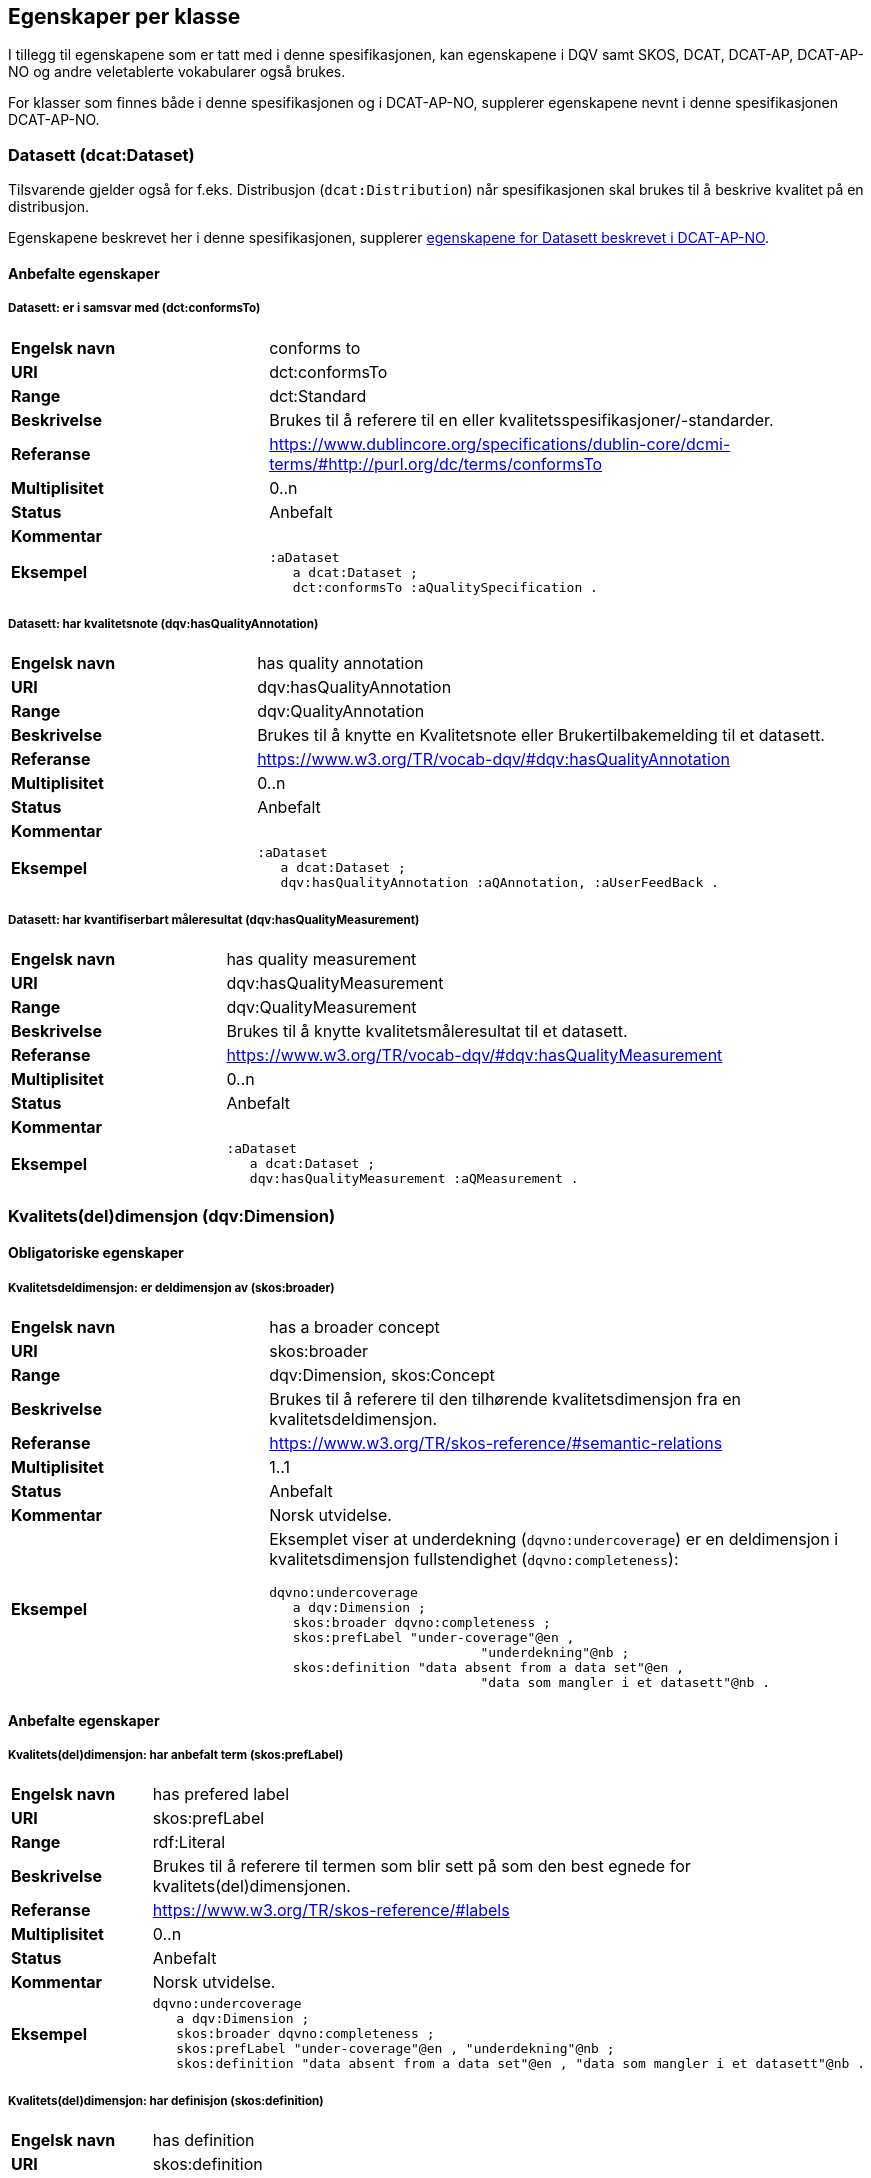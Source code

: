 == Egenskaper per klasse

I tillegg til egenskapene som er tatt med i denne spesifikasjonen, kan egenskapene i DQV samt SKOS, DCAT, DCAT-AP, DCAT-AP-NO og andre veletablerte vokabularer også brukes.

For klasser som finnes både i denne spesifikasjonen og i DCAT-AP-NO, supplerer egenskapene nevnt i denne spesifikasjonen DCAT-AP-NO.

=== Datasett (dcat:Dataset)

Tilsvarende gjelder også for f.eks. Distribusjon (`dcat:Distribution`) når spesifikasjonen skal brukes til å beskrive kvalitet på en distribusjon.

Egenskapene beskrevet her i denne spesifikasjonen, supplerer https://doc.difi.no/review/dcat-ap-no/#_datasett[egenskapene for Datasett beskrevet i DCAT-AP-NO].

==== Anbefalte egenskaper

===== Datasett: er i samsvar med (dct:conformsTo)

[cols="30s,70"]
|===
|Engelsk navn|conforms to
|URI|dct:conformsTo
|Range|dct:Standard
|Beskrivelse|Brukes til å referere til en eller kvalitetsspesifikasjoner/-standarder.
|Referanse|https://www.dublincore.org/specifications/dublin-core/dcmi-terms/#http://purl.org/dc/terms/conformsTo[https://www.dublincore.org/specifications/dublin-core/dcmi-terms/#http://purl.org/dc/terms/conformsTo]
|Multiplisitet|0..n
|Status|Anbefalt
|Kommentar|
|Eksempel a| [source]
----
:aDataset
   a dcat:Dataset ;
   dct:conformsTo :aQualitySpecification .
----
|===

===== Datasett: har kvalitetsnote (dqv:hasQualityAnnotation)

[cols="30s,70"]
|===
|Engelsk navn|has quality annotation
|URI|dqv:hasQualityAnnotation
|Range|dqv:QualityAnnotation
|Beskrivelse|Brukes til å knytte en Kvalitetsnote eller Brukertilbakemelding til et datasett.
|Referanse|https://www.w3.org/TR/vocab-dqv/#dqv:hasQualityAnnotation[https://www.w3.org/TR/vocab-dqv/#dqv:hasQualityAnnotation]
|Multiplisitet|0..n
|Status|Anbefalt
|Kommentar|
|Eksempel a| [source]
----
:aDataset
   a dcat:Dataset ;
   dqv:hasQualityAnnotation :aQAnnotation, :aUserFeedBack .
----
|===

===== Datasett: har kvantifiserbart måleresultat (dqv:hasQualityMeasurement)

[cols="30s,70"]
|===
|Engelsk navn|has quality measurement
|URI|dqv:hasQualityMeasurement
|Range|dqv:QualityMeasurement
|Beskrivelse|Brukes til å knytte kvalitetsmåleresultat til et datasett.
|Referanse|https://www.w3.org/TR/vocab-dqv/#dqv:hasQualityMeasurement[https://www.w3.org/TR/vocab-dqv/#dqv:hasQualityMeasurement]
|Multiplisitet|0..n
|Status|Anbefalt
|Kommentar|
|Eksempel a| [source]
----
:aDataset
   a dcat:Dataset ;
   dqv:hasQualityMeasurement :aQMeasurement .
----
|===

=== Kvalitets(del)dimensjon (dqv:Dimension)

==== Obligatoriske egenskaper

===== Kvalitetsdeldimensjon: er deldimensjon av (skos:broader)

[cols="30s,70"]
|===
|Engelsk navn|has a broader concept
|URI|skos:broader
|Range|dqv:Dimension, skos:Concept
|Beskrivelse|Brukes til å referere til den tilhørende kvalitetsdimensjon fra en kvalitetsdeldimensjon.
|Referanse|https://www.w3.org/TR/skos-reference/#semantic-relations[https://www.w3.org/TR/skos-reference/#semantic-relations]
|Multiplisitet|1..1
|Status|Anbefalt
|Kommentar|Norsk utvidelse.
|Eksempel a|Eksemplet viser at underdekning (`dqvno:undercoverage`) er en deldimensjon i kvalitetsdimensjon fullstendighet (`dqvno:completeness`):
[source]
----
dqvno:undercoverage
   a dqv:Dimension ;
   skos:broader dqvno:completeness ;
   skos:prefLabel "under-coverage"@en ,
                           "underdekning"@nb ;
   skos:definition "data absent from a data set"@en ,
                           "data som mangler i et datasett"@nb .
----
|===

==== Anbefalte egenskaper

===== Kvalitets(del)dimensjon: har anbefalt term (skos:prefLabel)

[cols="30s,70"]
|===
|Engelsk navn|has prefered label
|URI|skos:prefLabel
|Range|rdf:Literal
|Beskrivelse|Brukes til å referere til termen som blir sett på som den best egnede for kvalitets(del)dimensjonen.
|Referanse|https://www.w3.org/TR/skos-reference/#labels[https://www.w3.org/TR/skos-reference/#labels]
|Multiplisitet|0..n
|Status|Anbefalt
|Kommentar|Norsk utvidelse.
|Eksempel a| [source]
----
dqvno:undercoverage
   a dqv:Dimension ;
   skos:broader dqvno:completeness ;
   skos:prefLabel "under-coverage"@en , "underdekning"@nb ;
   skos:definition "data absent from a data set"@en , "data som mangler i et datasett"@nb .
----
|===

===== Kvalitets(del)dimensjon: har definisjon (skos:definition)

[cols="30s,70"]
|===
|Engelsk navn|has definition
|URI|skos:definition
|Range|rdf:Literal
|Beskrivelse|Brukes til å referere til beskrivelsen som avgrenser kvalitets(del)dimensjonen mot beslektede kvalitets(del)dimensjoner.
|Referanse|https://www.w3.org/TR/skos-reference/#notes[https://www.w3.org/TR/skos-reference/#notes]
|Multiplisitet|0..n
|Status|Anbefalt
|Kommentar|Norsk utvidelse.
|Eksempel a| [source]
----
dqvno:undercoverage
   a dqv:Dimension ;
   skos:broader dqvno:completeness ;
   skos:prefLabel "under-coverage"@en , "underdekning"@nb ;
   skos:definition "data absent from a data set"@en , "data som mangler i et datasett"@nb .
----
|===

=== Kvalitetsmål (dqv:Metric)

==== Obligatoriske egenskaper

===== Kvalitetsmål: er i kvalitetsdeldimensjon (dqv:inDimension)

[cols="30s,70"]
|===
|Engelsk navn|is in dimension
|URI|dqv:inDimension
|Range|dqv:Dimension
|Beskrivelse|Brukes til å referere til kvalitetsdeldimensjonen som det gitte kvalitetsmålet hører til.
|Referanse|https://www.w3.org/TR/vocab-dqv/#dqv:inDimension[https://www.w3.org/TR/vocab-dqv/#dqv:inDimension]
|Multiplisitet|1..1
|Status|Anbefalt
|Kommentar|Norsk restriksjon: Denne egenskapen skal referere til en instans av en kvalitetsdeldimensjon.
|Eksempel a| [source]
----
:aQMetric
   a dqv:Metric;
   dqv:inDimension dqvno:undercoverage .
----
|===

==== Anbefalte egenskaper

===== Kvalitetsmål: forventet datatype (dqv:expectedDataType)

[cols="30s,70"]
|===
|Engelsk navn|expected data type
|URI|dqv:expectedDataType
|Range|xsd:anySimpleType
|Beskrivelse|Brukes til å beskrive forventet datatype av måleresultat.
|Referanse|https://www.w3.org/TR/vocab-dqv/#dqv:expectedDataType[https://www.w3.org/TR/vocab-dqv/#dqv:expectedDataType]
|Multiplisitet|0..1
|Status|Anbefalt
|Kommentar|
|Eksempel a| [source]
----
:missingObjects
   a dqv:Metric ;
   dqv:expectedDataType xsd:boolean .

:numberOfMissingObjects
   a dqv:Metric ;
   dqv:expectedDataType xsd:nonNegativeInteger .
----
|===

===== Kvalitetsmål: har anbefalt term (skos:prefLabel)

[cols="30s,70"]
|===
|Engelsk navn|has prefered label
|URI|skos:prefLabel
|Range|rdf:Literal
|Beskrivelse|Brukes til å referere til termen som blir sett på som den best egnede for kvalitetsmålet
|Referanse|https://www.w3.org/TR/skos-reference/#labels[https://www.w3.org/TR/skos-reference/#labels]
|Multiplisitet|0..n
|Status|Anbefalt
|Kommentar|Norsk utvidelse.
|Eksempel|Se tilsvarende eksempler for Kvalitets(del)dimensjon.
|===

===== Kvalitetsmål: har definisjon (skos:definition)

[cols="30s,70"]
|===
|Engelsk navn|has definition
|URI|skos:definition
|Range|rdf:Literal
|Beskrivelse|Brukes til å referere til beskrivelsen som avgrenser kvalitetsmålet mot beslektede kvalitetsmål.
|Referanse|https://www.w3.org/TR/skos-reference/#notes[https://www.w3.org/TR/skos-reference/#notes]
|Multiplisitet|0..n
|Status|Anbefalt
|Kommentar|Norsk utvidelse.
|Eksempel|Se tilsvarende eksempler for Kvalitets(del)dimensjon.
|===

=== Kvalitetsnote (dqv:QualityAnnotation)

Tilsvarende gjelder også for <<klasse-brukertilbakemelding, Brukertilbakemelding>> (`dqv:UserFeedback`) og <<klasse-kvalitetssertifikat, Kvalitetssertifikat>> (`dqv:QualityCertificate`) som er subklasser av Kvalitetsnote (`dqv:QualityAnnotation`).

==== Obligatoriske egenskaper

===== Kvalitetsnote: er motivert av (oa:motivatedBy)

[cols="30s,70"]
|===
|Engelsk navn|is motivated by
|URI|oa:motivatedBy
|Range|oa:Motivation
|Beskrivelse|Brukes til å referere til beskrivelse av motivasjon.
|Referanse|https://www.w3.org/TR/annotation-vocab/#motivatedby[https://www.w3.org/TR/annotation-vocab/#motivatedby]
|Multiplisitet|1..n
|Status|Obligatorisk
|Kommentar|I henhold til DQV skal en `dqv:QualityAnnotation` alltid ha en `oa:motivatedBy` med en instans av `oa:Motivation`, og instansen er https://www.w3.org/TR/vocab-dqv/#dqv:qualityAssessment[`dqv:qualityAssessment`].
|Eksempel a| [source]
----
:aQAnnotation
   a dqv:QualityAnnotation ;
   oa:motivatedBy dqv:qualityAssessment .
----
|===

==== Anbefalte egenskaper

===== Kvalitetsnote: er i kvalitetsdimensjon (dqv:inDimension)

[cols="30s,70"]
|===
|Engelsk navn|is in dimension
|URI|dqv:inDimension
|Range|dqv:Dimension
|Beskrivelse|Brukes til å referere til kvalitetsdimensjon.
|Referanse|https://www.w3.org/TR/vocab-dqv/#dqv:inDimension[https://www.w3.org/TR/vocab-dqv/#dqv:inDimension]
|Multiplisitet|0..n
|Status|Anbefalt
|Kommentar|
|Eksempel a| [source]
----
:aQAnnotation
   a dqv:QualityAnnotation ;
   oa:motivatedBy dqv:qualityAssessment ;
   dqv:inDimension dqvno:completeness .
----
|===

===== Kvalitetsnote: har tekst (oa:hasBody)

[cols="30s,70"]
|===
|Engelsk navn|has body
|URI|oa:hasBody
|Range|oa:TextualBody
|Beskrivelse|Brukes til å referere til tekstdel i en kvalitetsnote.
|Referanse|https://www.w3.org/TR/annotation-vocab/#hasbody[https://www.w3.org/TR/annotation-vocab/#hasbody]
|Multiplisitet|0..n
|Status|Anbefalt
|Kommentar|
|Eksempel a| [source]
----
:aQAnnotation
   a dqv:QualityAnnotation ;
   oa:motivatedBy dqv:qualityAssessment ;
   oa:hasBody :aTextBody ;
   dqv:inDimension dqvno:completeness .

:aTextBody
   a oa:TextualBody ;
   rdf:value “Statistisk sett mangler det 1,23% av objektene i datasettet” ;
   dc:language "en" ;
   dc:format "text/plain" .
----
|===

==== Valgfrie egenskaper

===== Kvalitetsnote: har merknad (rdfs:comment)

[cols="30s,70"]
|===
|Engelsk navn|has comment
|URI|rdfs:comment
|Range|rdfs:Literal
|Beskrivelse|Brukes til å referere til fritekst merknad.
|Referanse|https://www.w3.org/TR/rdf-schema/#ch_comment[https://www.w3.org/TR/rdf-schema/#ch_comment]
|Multiplisitet|0..n
|Status|Valgfri
|Kommentar|Norsk utvidelse.
|Eksempel|
|===

===== Kvalitetsnote: har mål (oa:hasTarget)

[cols="30s,70"]
|===
|Engelsk navn|has target
|URI|oa:hasTarget
|Range|dcat:Resource
|Beskrivelse|Brukes til å referere til ressursen som kvalitetsnoten er for.
|Referanse|https://www.w3.org/TR/annotation-vocab/#hastarget[https://www.w3.org/TR/annotation-vocab/#hastarget]
|Multiplisitet|0..1
|Status|Valgfri
|Kommentar|
|Eksempel|
|===

=== Måleresultat (dqv:QualityMeasurement)

==== Obligatoriske egenskaper

===== Måleresultat: er måleresultat av (dqv:isMeasurementOf)

[cols="30s,70"]
|===
|Engelsk navn|is measurement of
|URI|dqv:isMeasurementOf
|Range|dqv:Metric
|Beskrivelse|Brukes til å referere til et konkret Kvalitetsmål (dqv:Metric) som et gitt Måleresultat (dqv:QualityMeasurement) er resultat av
|Referanse|https://www.w3.org/TR/vocab-dqv/#dqv:isMeasurementOf[https://www.w3.org/TR/vocab-dqv/#dqv:isMeasurementOf]
|Multiplisitet|1..1
|Status|Obligatorisk
|Kommentar|
|Eksempel a| [source]
----
:aQMeasurement
   a dqv:QualityMeasurement ;
   dqv:isMeasurementOf dqvno:missingObjects ;
   dvq:value “true”^^xsd:boolean .
----
|===

==== Anbefalte egenskaper

===== Måleresultat: har verdi (dqv:value)

[cols="30s,70"]
|===
|Engelsk navn|has value
|URI|dqv:value
|Range|xsd:boolean, xsd:double, xsd:nonNagativeInteger, rdfs:Literal
|Beskrivelse|Brukes til å referere til verdien av et måleresultat
|Referanse|https://www.w3.org/TR/vocab-dqv/#dqv:value[https://www.w3.org/TR/vocab-dqv/#dqv:value]
|Multiplisitet|0..1
|Status|Anbefalt
|Kommentar|
|Eksempel a| [source]
----
:aQMeasurement
   a dqv:QualityMeasurement ;
   dqv:isMeasurementOf dqvno:missingObjects ;
   dvq:value “true”^^xsd:boolean .
----
|===

==== Valgfrie egenskaper

===== Måleresultat: har merknad (rdfs:comment)

[cols="30s,70"]
|===
|Engelsk navn|has comment
|URI|rdfs:comment
|Range|rdfs:Literal
|Beskrivelse|Brukes til å referere til fritekst merknad.
|Referanse|https://www.w3.org/TR/rdf-schema/#ch_comment[https://www.w3.org/TR/rdf-schema/#ch_comment]
|Multiplisitet|0..n
|Status|Valgfri
|Kommentar|Norsk utvidelse. For å kunne ha fritekstkommentarer.
|Eksempel a| [source]
----
:aQMeasurement
   a dqv:QualityMeasurement;
   dqv:isMeasurementOf dqvno:missingObjects ;
   dqv:value “false”^^xsd:boolean ;
   rdfs:comment “Datasettet skal være komplett. Erfaringsmessig vil det imidlertid være 1 dags forsinkelse før alle objektene er tatt med i datasettet.”@nb .
----
|===

=== Standard/spesifikasjon (dct:Standard)

==== Anbefalte egenskaper

===== Standard/spesifikasjon: er i kvalitetsdimensjon (dqv:inDimension)

[cols="30s,70"]
|===
|Engelsk navn|is in dimension
|URI|dqv:inDimension
|Range|dqv:Dimension
|Beskrivelse|Brukes til å referere til kvalitetsdimensjon
|Referanse|https://www.w3.org/TR/vocab-dqv/#dqv:inDimension[https://www.w3.org/TR/vocab-dqv/#dqv:inDimension]
|Multiplisitet|0..n
|Status|Anbefalt
|Kommentar|
|Eksempel a| [source]
----
:aQSpecification
   a dct:Standard;
   dqv:inDimension dqvno:completeness, dqvno:accuracy .
----
|===

===== Standard/spesifikasjon: har tittel (dct:title)

[cols="30s,70"]
|===
|Engelsk navn|has comment
|URI|dct:title
|Range|rdfs:Literal
|Beskrivelse|Brukes til å referere til tittelen til standarden/spesifikasjonen..
|Referanse|https://www.w3.org/TR/rdf-schema/#ch_comment[https://www.w3.org/TR/rdf-schema/#ch_comment]
|Multiplisitet|0..n
|Status|Anbefalt
|Kommentar|Norsk utvidelse. For å kunne ha tittel til standard/spesifikasjon.
|Eksempel|
|===

===== Standard/spesifikasjon: har referanse (rdfs:seeAlso)

[cols="30s,70"]
|===
|Engelsk navn|has reference
|URI|rdfs:seeAlso
|Range|rdfs:Literal
|Beskrivelse|Brukes til å referere til referanse til standard/spesifikasjon.
|Referanse|https://www.w3.org/TR/rdf-schema/#ch_seealso[https://www.w3.org/TR/rdf-schema/#ch_seealso]
|Multiplisitet|0..n
|Status|Anbefalt
|Kommentar|Norsk utvidelse. For å kunne ha referanse til standard/spesifikasjon.
|Eksempel|
|===

==== Valgfrie egenskaper

===== Standard/spesifikasjon: har merknad (rdfs:comment)

[cols="30s,70"]
|===
|Engelsk navn|has comment
|URI|rdfs:comment
|Range|rdfs:Literal
|Beskrivelse|Brukes til å referere til fritekst merknad.
|Referanse|https://www.w3.org/TR/rdf-schema/#ch_comment[https://www.w3.org/TR/rdf-schema/#ch_comment]
|Multiplisitet|0..n
|Status|Valgfri
|Kommentar|Norsk utvidelse. For å kunne ha fritekstkommentarer.
|Eksempel|
|===

=== Tekstdel (oa:TextualBody)

==== Obligatoriske egenskaper

===== Textdel: har verdi (rdfs:value)

[cols="30s,70"]
|===
|Engelsk navn|har value
|URI|rdfs:value
|Range|rdfs:Resource
|Beskrivelse|Brukes til å referere til selve teksten.
|Referanse|https://www.w3.org/TR/rdf-schema/#ch_value[https://www.w3.org/TR/rdf-schema/#ch_value]
|Multiplisitet|1..n
|Status|Obligatorisk
|Kommentar|
|Eksempel a| [source]
----
:aPlainText
   a oa:TextualBody ;
   rdfs:value “en tekst” ;
   dct:language “nb” ;
   dct:format “text/plan” .
----
|===

==== Anbefalte egenskaper

===== Tekstdel: format

[cols="30s,70"]
|===
|Engelsk navn|format
|URI|dct:format
|Range|dct:MediaType
|Beskrivelse|Brukes til å referere til formatet som en gitt tekst er skrevet i.
|Referanse|http://purl.org/dc/terms/format[http://purl.org/dc/terms/format]
|Multiplisitet|0..1
|Status|Anbefalt
|Kommentar|
|Eksempel|Se eksemplet over.
|===

===== Tekstdel: språk/målform

[cols="30s,70"]
|===
|Engelsk navn|language
|URI|dct:language
|Range|dct:LinguisticSystem
|Beskrivelse|Brukes til å referere til språk/målform som en gitt tekst er skrevet i.
|Referanse|http://purl.org/dc/terms/language[http://purl.org/dc/terms/language]
|Multiplisitet|0..1
|Status|Anbefalt
|Kommentar|
|Eksempel|Se eksemplet over.
|===
